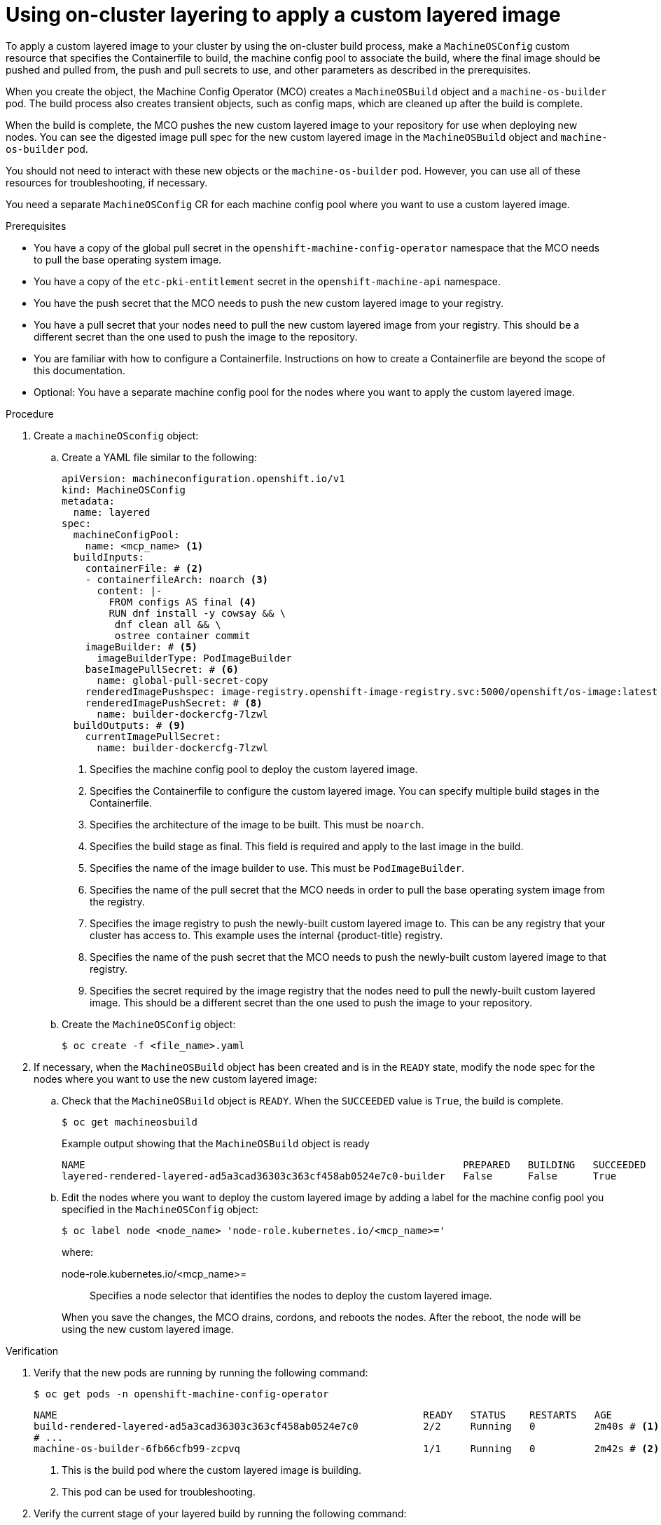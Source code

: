 // Module included in the following assemblies:
//
// * machine_configuration/coreos-layering.adoc

:_mod-docs-content-type: PROCEDURE
[id="coreos-layering-configuring-on_{context}"]
= Using on-cluster layering to apply a custom layered image

To apply a custom layered image to your cluster by using the on-cluster build process, make a `MachineOSConfig` custom resource that specifies the Containerfile to build, the machine config pool to associate the build, where the final image should be pushed and pulled from, the push and pull secrets to use, and other parameters as described in the prerequisites.

When you create the object, the Machine Config Operator (MCO) creates a `MachineOSBuild` object and a `machine-os-builder` pod. The build process also creates transient objects, such as config maps, which are cleaned up after the build is complete.

When the build is complete, the MCO pushes the new custom layered image to your repository for use when deploying new nodes. You can see the digested image pull spec for the new custom layered image in the `MachineOSBuild` object and `machine-os-builder` pod.

You should not need to interact with these new objects or the `machine-os-builder` pod. However, you can use all of these resources for troubleshooting, if necessary.

You need a separate `MachineOSConfig` CR for each machine config pool where you want to use a custom layered image.

.Prerequisites

* You have a copy of the global pull secret in the `openshift-machine-config-operator` namespace that the MCO needs to pull the base operating system image.

* You have a copy of the `etc-pki-entitlement` secret in the `openshift-machine-api` namespace. 

* You have the push secret that the MCO needs to push the new custom layered image to your registry.

* You have a pull secret that your nodes need to pull the new custom layered image from your registry. This should be a different secret than the one used to push the image to the repository.

* You are familiar with how to configure a Containerfile. Instructions on how to create a Containerfile are beyond the scope of this documentation.

* Optional: You have a separate machine config pool for the nodes where you want to apply the custom layered image.

.Procedure

. Create a `machineOSconfig` object:

.. Create a YAML file similar to the following:
+
[source,terminal]
----
apiVersion: machineconfiguration.openshift.io/v1
kind: MachineOSConfig
metadata:
  name: layered
spec:
  machineConfigPool:
    name: <mcp_name> <1>
  buildInputs:
    containerFile: # <2>
    - containerfileArch: noarch <3>
      content: |-
        FROM configs AS final <4>
        RUN dnf install -y cowsay && \
         dnf clean all && \
         ostree container commit
    imageBuilder: # <5>
      imageBuilderType: PodImageBuilder
    baseImagePullSecret: # <6>
      name: global-pull-secret-copy
    renderedImagePushspec: image-registry.openshift-image-registry.svc:5000/openshift/os-image:latest  # <7>
    renderedImagePushSecret: # <8>
      name: builder-dockercfg-7lzwl
  buildOutputs: # <9>
    currentImagePullSecret:
      name: builder-dockercfg-7lzwl
----
<1> Specifies the machine config pool to deploy the custom layered image.
<2> Specifies the Containerfile to configure the custom layered image. You can specify multiple build stages in the Containerfile.
<3> Specifies the architecture of the image to be built. This must be `noarch`.
<4> Specifies the build stage as final. This field is required and apply to the last image in the build.
<5> Specifies the name of the image builder to use. This must be `PodImageBuilder`.
<6> Specifies the name of the pull secret that the MCO needs in order to pull the base operating system image from the registry.
<7> Specifies the image registry to push the newly-built custom layered image to. This can be any registry that your cluster has access to. This example uses the internal {product-title} registry.
<8> Specifies the name of the push secret that the MCO needs to push the newly-built custom layered image to that registry.
<9> Specifies the secret required by the image registry that the nodes need to pull the newly-built custom layered image. This should be a different secret than the one used to push the image to your repository.

.. Create the `MachineOSConfig` object:
+
[source,terminal]
----
$ oc create -f <file_name>.yaml
----

. If necessary, when the `MachineOSBuild` object has been created and is in the `READY` state, modify the node spec for the nodes where you want to use the new custom layered image:
+
.. Check that the `MachineOSBuild` object is `READY`. When the `SUCCEEDED` value is `True`, the build is complete.
+
[source,terminal]
----
$ oc get machineosbuild
----
+
.Example output showing that the `MachineOSBuild` object is ready
[source,terminal]
----
NAME                                                                PREPARED   BUILDING   SUCCEEDED   INTERRUPTED   FAILED
layered-rendered-layered-ad5a3cad36303c363cf458ab0524e7c0-builder   False      False      True        False         False
----

.. Edit the nodes where you want to deploy the custom layered image by adding a label for the machine config pool you specified in the `MachineOSConfig` object:
+
[source,terminal]
----
$ oc label node <node_name> 'node-role.kubernetes.io/<mcp_name>='
----
+
--
where:

node-role.kubernetes.io/<mcp_name>=:: Specifies a node selector that identifies the nodes to deploy the custom layered image. 
--
+
When you save the changes, the MCO drains, cordons, and reboots the nodes. After the reboot, the node will be using the new custom layered image.

.Verification

. Verify that the new pods are running by running the following command:
+
[source,terminal]
----
$ oc get pods -n openshift-machine-config-operator
----
+
[source,terminal]
----
NAME                                                              READY   STATUS    RESTARTS   AGE
build-rendered-layered-ad5a3cad36303c363cf458ab0524e7c0           2/2     Running   0          2m40s # <1>
# ...
machine-os-builder-6fb66cfb99-zcpvq                               1/1     Running   0          2m42s # <2>
----
<1> This is the build pod where the custom layered image is building.
<2> This pod can be used for troubleshooting.

. Verify the current stage of your layered build by running the following command:
+
[source,terminal]
----
$ oc get machineosbuilds
----
+
.Example output
[source,terminal]
----
NAME                                                                PREPARED   BUILDING   SUCCEEDED   INTERRUPTED   FAILED
layered-rendered-layered-ef6460613affe503b530047a11b28710-builder   False      True       False       False         False
----

. Verify that the `MachineOSBuild` object contains a reference to the new custom layered image by running the following command:
+
[source,terminal]
----
$ oc describe machineosbuild <object_name>
----
+
[source,yaml]
----
apiVersion: machineconfiguration.openshift.io/v1
kind: MachineOSBuild
metadata:
  name: layered-rendered-layered-ad5a3cad36303c363cf458ab0524e7c0-builder
spec:
  desiredConfig:
    name: rendered-layered-ad5a3cad36303c363cf458ab0524e7c0
  machineOSConfig:
    name: layered <1>
  renderedImagePushspec: image-registry.openshift-image-registry.svc:5000/openshift-machine-config-operator/os-image:latest
# ...
status:
  conditions:
    - lastTransitionTime: "2024-05-21T20:25:06Z"
      message: Build Ready
      reason: Ready
      status: "True"
      type: Succeeded
  finalImagePullspec: image-registry.openshift-image-registry.svc:5000/openshift-machine-config-operator/os-image@sha256:f636fa5b504e92e6faa22ecd71a60b089dab72200f3d130c68dfec07148d11cd # <1>
----
<1> Digested image pull spec for the new custom layered image.

. Verify that the appropriate nodes are using the new custom layered image:

.. Start a debug session as root for a control plane node:
+
[source,terminal]
----
$ oc debug node/<node_name>
----

.. Set `/host` as the root directory within the debug shell:
+
[source,terminal]
----
sh-4.4# chroot /host
----

.. Run the `rpm-ostree status` command to view that the custom layered image is in use:
+
[source,terminal]
----
sh-5.1# rpm-ostree status
----
+
.Example output
[source,terminal]
----
# ...
Deployments:
* ostree-unverified-registry:quay.io/openshift-release-dev/os-image@sha256:f636fa5b504e92e6faa22ecd71a60b089dab72200f3d130c68dfec07148d11cd # <1>
                   Digest: sha256:bcea2546295b2a55e0a9bf6dd4789433a9867e378661093b6fdee0031ed1e8a4
                  Version: 416.94.202405141654-0 (2024-05-14T16:58:43Z)
----
<1> Digested image pull spec for the new custom layered image.

